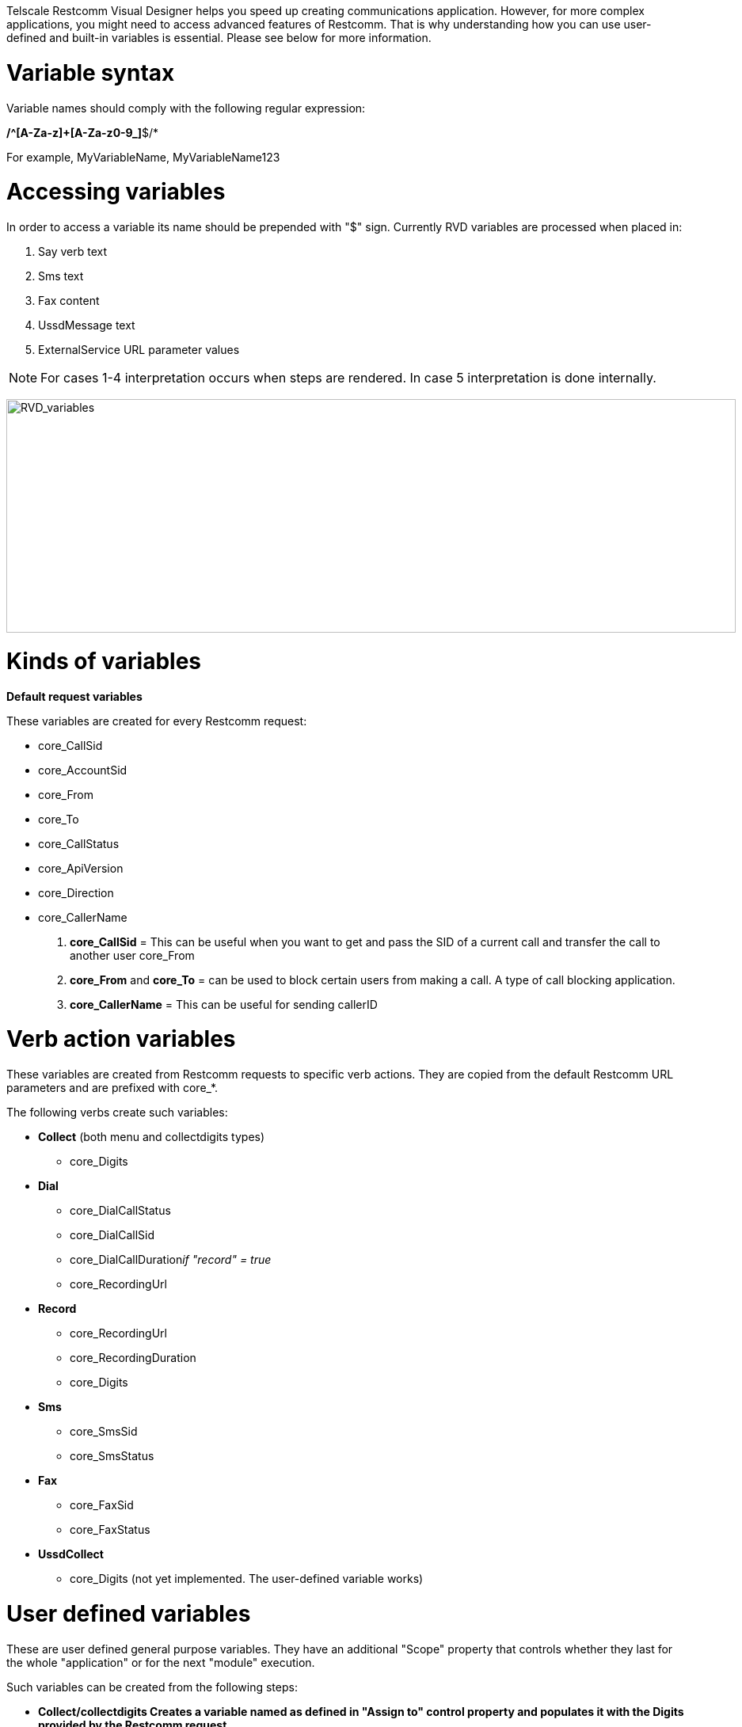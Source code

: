 Telscale Restcomm Visual Designer helps you speed up creating communications application. However, for more complex applications, you might need to access advanced features of Restcomm. That is why understanding how you can use user-defined and built-in variables is essential. Please see below for more information. 

= Variable syntax

Variable names should comply with the following regular expression:

*/^[A-Za-z]+[A-Za-z0-9_]*$/*

For example, MyVariableName, MyVariableName123

= Accessing variables

In order to access a variable its name should be prepended with "$" sign. Currently RVD variables are processed when placed in:

1.  Say verb text
2.  Sms text
3.  Fax content
4.  UssdMessage text
5.  ExternalService URL parameter values

NOTE: For cases 1-4 interpretation occurs when steps are rendered. In case 5 interpretation is done internally.

image:./images/RVD_variables.jpg[RVD_variables,width=921,height=295]

= Kinds of variables

*Default request variables*

These variables are created for every Restcomm request:

* core_CallSid
* core_AccountSid
* core_From
* core_To
* core_CallStatus
* core_ApiVersion
* core_Direction
* core_CallerName

1.  *core_CallSid* = This can be useful when you want to get and pass the SID of a current call and transfer the call to another user core_From
2.  *core_From* and *core_To* = can be used to block certain users from making a call. A type of call blocking application.
3.  *core_CallerName* = This can be useful for sending callerID

= Verb action variables

These variables are created from Restcomm requests to specific verb actions. They are copied from the default Restcomm URL parameters and are prefixed with core_*.

The following verbs create such variables:

* *Collect* (both menu and collectdigits types) 
** core_Digits
* *Dial* 
** core_DialCallStatus 
** core_DialCallSid 
** core_DialCallDuration__if "record" = true__ 
** core_RecordingUrl
* *Record* 
** core_RecordingUrl
** core_RecordingDuration
** core_Digits
* *Sms* 
** core_SmsSid
** core_SmsStatus
* *Fax* 
** core_FaxSid
** core_FaxStatus
* *UssdCollect*
** core_Digits (not yet implemented. The user-defined variable works)

= User defined variables

These are user defined general purpose variables. They have an additional "Scope" property that controls whether they last for the whole "application" or for the next "module" execution.

Such variables can be created from the following steps:

* *Collect/collectdigits Creates a variable named as defined in "Assign to" control property and populates it with the Digits provided by the Restcomm request.*

NOTE: Effectively there are _two_ variables created when the Gather action is processed by RVD. The user-defined one and the _core_Digits_ as described in the previous section.

image:./images/RVD_variables2.jpg[RVD_variables2,width=933,height=307]

* *External Service*


NOTE: Each assignment creates a new variable named as defined in the "Assign to" assignment property.

image:./images/RVD_variables3.jpg[RVD_variables3,width=933,height=383]

Technically, when the "application" scope is selected, a variable is automatically propagated over verb actions using an implicit sticky_ prefix (transparent to the designer). Whenever the RVD controller handles a Restcomm requests that contains a sticky_* named variable it implicitly places it in all action urls rendered in the resulting RCML response.      
